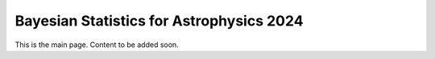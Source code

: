 Bayesian Statistics for Astrophysics 2024
=========================================

This is the main page. Content to be added soon.